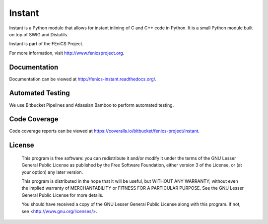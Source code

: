 =======
Instant
=======

Instant is a Python module that allows for instant inlining of C and
C++ code in Python. It is a small Python module built on top of SWIG
and Distutils.

Instant is part of the FEniCS Project.

For more information, visit http://www.fenicsproject.org.


Documentation
=============

Documentation can be viewed at http://fenics-instant.readthedocs.org/.

.. image:: https://readthedocs.org/projects/fenics-instant/badge/?version=latest
   :target: http://fenics.readthedocs.io/projects/instant/en/latest/?badge=latest
   :alt: Documentation Status


Automated Testing
=================

We use Bitbucket Pipelines and Atlassian Bamboo to perform automated
testing.

.. image:: https://bitbucket-badges.useast.atlassian.io/badge/fenics-project/instant.svg
   :target: https://bitbucket.org/fenics-project/instant/addon/pipelines/home
   :alt: Pipelines Build Status

.. image:: http://fenics-bamboo.simula.no:8085/plugins/servlet/wittified/build-status/IN-ID
   :target: http://fenics-bamboo.simula.no:8085/browse/IN-ID/latest
   :alt: Bamboo Build Status


Code Coverage
=============

Code coverage reports can be viewed at
https://coveralls.io/bitbucket/fenics-project/instant.

.. image:: https://coveralls.io/repos/bitbucket/fenics-project/instant/badge.svg?branch=master
   :target: https://coveralls.io/bitbucket/fenics-project/instant?branch=master
   :alt: Coverage Status


License
=======

  This program is free software: you can redistribute it and/or modify
  it under the terms of the GNU Lesser General Public License as published by
  the Free Software Foundation, either version 3 of the License, or
  (at your option) any later version.

  This program is distributed in the hope that it will be useful,
  but WITHOUT ANY WARRANTY; without even the implied warranty of
  MERCHANTABILITY or FITNESS FOR A PARTICULAR PURPOSE. See the
  GNU Lesser General Public License for more details.

  You should have received a copy of the GNU Lesser General Public License
  along with this program. If not, see <http://www.gnu.org/licenses/>.

